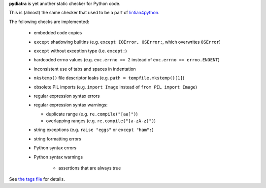 **pydiatra** is yet another static checker for Python code.

This is (almost) the same checker
that used to be a part of lintian4python_.

.. _lintian4python:
   http://jwilk.net/software/lintian4python

The following checks are implemented:

 * embedded code copies

 * ``except`` shadowing builtins
   (e.g. ``except IOError, OSError:``, which overwrites ``OSError``)

 * ``except`` without exception type
   (i.e. ``except:``)

 * hardcoded errno values
   (e.g. ``exc.errno == 2`` instead of ``exc.errno == errno.ENOENT``)

 * inconsistent use of tabs and spaces in indentation

 * ``mkstemp()`` file descriptor leaks
   (e.g. ``path = tempfile.mkstemp()[1]``)

 * obsolete PIL imports
   (e.g. ``import Image`` instead of ``from PIL import Image``)

 * regular expression syntax errors

 * regular expression syntax warnings:

   * duplicate range
     (e.g. ``re.compile("[aa]")``)

   * overlapping ranges
     (e.g. ``re.compile("[a-zA-z]")``)

 * string exceptions
   (e.g. ``raise "eggs"`` or ``except "ham":``)

 * string formatting errors

 * Python syntax errors

 * Python syntax warnings

    * assertions that are always true

See `the tags file <data/tags>`_ for details.

.. vim:ft=rst ts=3 sts=3 sw=3 et tw=72
